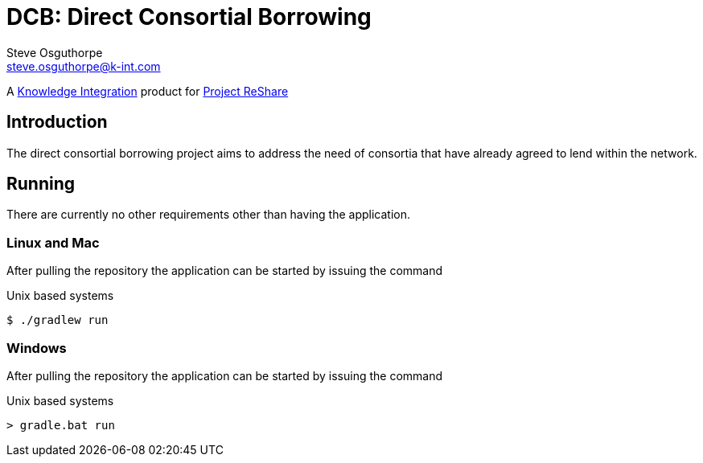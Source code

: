 = DCB: Direct Consortial Borrowing
Steve Osguthorpe <steve.osguthorpe@k-int.com>

[.lead]
A https://www.k-int.com/[Knowledge Integration] product for https://projectreshare.org/[Project ReShare]

== Introduction

The direct consortial borrowing project aims to address the need of consortia that have already agreed to lend within the network.

== Running

There are currently no other requirements other than having the application.

=== Linux and Mac

After pulling the repository the application can be started by issuing the command

[source,shell,subs="attributes+"]
.Unix based systems
----
$ ./gradlew run
----

=== Windows

After pulling the repository the application can be started by issuing the command

[source,shell,subs="attributes+"]
.Unix based systems
----
> gradle.bat run
----